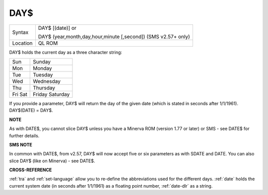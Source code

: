 ..  _day-dlr:

DAY$
====

+----------+-------------------------------------------------------------------+
| Syntax   | DAY$ [(date)] or                                                  |
|          |                                                                   |
|          | DAY$ (year,month,day,hour,minute [,second]) (SMS v2.57+ only)     |
+----------+-------------------------------------------------------------------+
| Location | QL ROM                                                            |
+----------+-------------------------------------------------------------------+

DAY$ holds the current day as a three character string:

+-----+------------+
| Sun | Sunday     |
+-----+------------+
| Mon | Monday     |
+-----+------------+
| Tue | Tuesday    |
+-----+------------+
| Wed | Wednesday  |
+-----+------------+
| Thu | Thursday   |
+-----+------------+
| Fri | Friday     |
| Sat | Saturday   |
+-----+------------+

If you provide a parameter, DAY$ will return the day of the given date
(which is stated in seconds after 1/1/1961). DAY$(DATE) = DAY$.


**NOTE**

As with DATE$, you cannot slice DAY$ unless you have a Minerva ROM
(version 1.77 or later) or SMS - see DATE$ for further details.


**SMS NOTE**

In common with DATE$, from v2.57, DAY$ will now accept five or six
parameters as with SDATE and DATE. You can also slice DAY$ (like on Minerva) - see DATE$.


**CROSS-REFERENCE**

:ref:`tra` and
:ref:`set-language` allow you to re-define
the abbreviations used for the different days.
:ref:`date` holds the current system date (in seconds
after 1/1/1961) as a floating point number,
:ref:`date-dlr` as a string.

